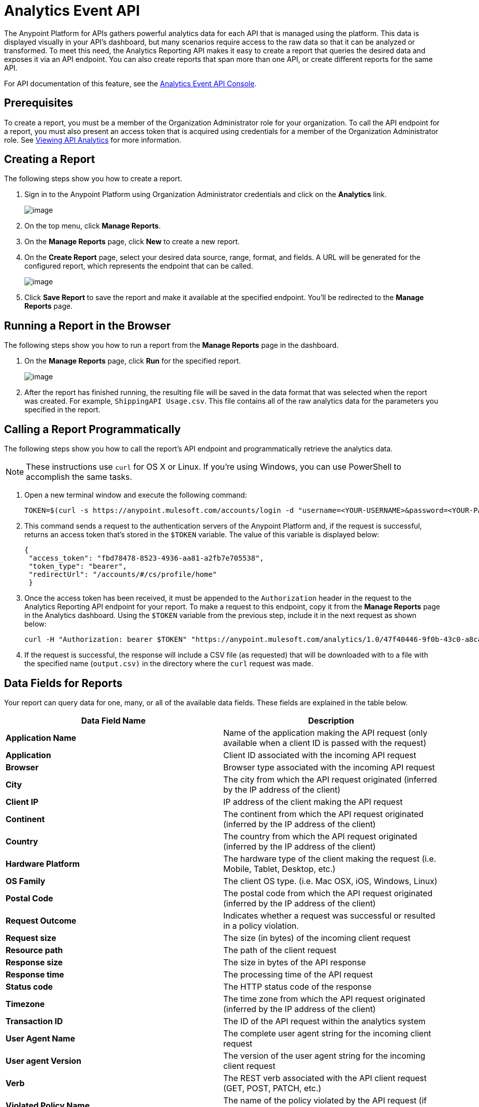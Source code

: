 = Analytics Event API
:keywords: analytics, api, reports

The Anypoint Platform for APIs gathers powerful analytics data for each API that is managed using the platform. This data is displayed visually in your API's dashboard, but many scenarios require access to the raw data so that it can be analyzed or transformed. To meet this need, the Analytics Reporting API makes it easy to create a report that queries the desired data and exposes it via an API endpoint. You can also create reports that span more than one API, or create different reports for the same API.

For API documentation of this feature, see the https://anypoint.mulesoft.com/apiplatform/anypoint-platform/#/portals/apis/9091/versions/9367[Analytics Event API Console].

== Prerequisites

To create a report, you must be a member of the Organization Administrator role for your organization. To call the API endpoint for a report, you must also present an access token that is acquired using credentials for a member of the Organization Administrator role. See link:/documentation/display/current/Viewing+API+Analytics[Viewing API Analytics] for more information.

== Creating a Report

The following steps show you how to create a report.

. Sign in to the Anypoint Platform using Organization Administrator credentials and click on the *Analytics* link. +

+
image:/documentation/download/attachments/123338818/image2015-1-19+10%3A58%3A6.png?version=1&modificationDate=1421675887389[image]
+

. On the top menu, click *Manage Reports*.
. On the *Manage Reports* page, click *New* to create a new report.
. On the *Create Report* page, select your desired data source, range, format, and fields. A URL will be generated for the configured report, which represents the endpoint that can be called. +

+
image:/documentation/download/attachments/123338818/image2015-1-19+10%3A58%3A32.png?version=1&modificationDate=1421675913162[image]
+

. Click *Save Report* to save the report and make it available at the specified endpoint. You'll be redirected to the *Manage Reports* page.

== Running a Report in the Browser

The following steps show you how to run a report from the *Manage Reports* page in the dashboard.

. On the *Manage Reports* page, click *Run* for the specified report. +

+
image:/documentation/download/attachments/123338818/image2015-1-19+10%3A59%3A36.png?version=1&modificationDate=1421675977047[image]
+

. After the report has finished running, the resulting file will be saved in the data format that was selected when the report was created. For example, `ShippingAPI Usage.csv`. This file contains all of the raw analytics data for the parameters you specified in the report.

== Calling a Report Programmatically

The following steps show you how to call the report's API endpoint and programmatically retrieve the analytics data.

[NOTE]
These instructions use `curl` for OS X or Linux. If you're using Windows, you can use PowerShell to accomplish the same tasks.

. Open a new terminal window and execute the following command:
+
[source]
----
TOKEN=$(curl -s https://anypoint.mulesoft.com/accounts/login -d "username=<YOUR-USERNAME>&password=<YOUR-PASSWORD>")
----
. This command sends a request to the authentication servers of the Anypoint Platform and, if the request is successful, returns an access token that's stored in the `$TOKEN` variable. The value of this variable is displayed below: +

+
----

{
 "access_token": "fbd78478-8523-4936-aa81-a2fb7e705538",
 "token_type": "bearer",
 "redirectUrl": "/accounts/#/cs/profile/home"
 }
----

. Once the access token has been received, it must be appended to the `Authorization` header in the request to the Analytics Reporting API endpoint for your report. To make a request to this endpoint, copy it from the *Manage Reports* page in the Analytics dashboard. Using the `$TOKEN` variable from the previous step, include it in the next request as shown below:
+
[source]
----
curl -H "Authorization: bearer $TOKEN" "https://anypoint.mulesoft.com/analytics/1.0/47f40446-9f0b-43c0-a8ca-c7aea5136f32/events?format=csv&apiIds=2447&startDate=2014-12-02&endDate=2015-01-08&fields=Application%20Name.Client%20IP.Resource%20Path > output.csv"
----

. If the request is successful, the response will include a CSV file (as requested) that will be downloaded with to a file with the specified name (`output.csv)` in the directory where the `curl` request was made.

== Data Fields for Reports

Your report can query data for one, many, or all of the available data fields. These fields are explained in the table below.

[width="100%",cols="50%,50%",options="header",]
|===
|Data Field Name |Description
|*Application Name* |Name of the application making the API request (only available when a client ID is passed with the request)
|*Application* |Client ID associated with the incoming API request
|*Browser* |Browser type associated with the incoming API request
|*City* |The city from which the API request originated (inferred by the IP address of the client)
|*Client IP* |IP address of the client making the API request
|*Continent* |The continent from which the API request originated (inferred by the IP address of the client)
|*Country* |The country from which the API request originated (inferred by the IP address of the client)
|*Hardware Platform* |The hardware type of the client making the request (i.e. Mobile, Tablet, Desktop, etc.)
|*OS Family* |The client OS type. (i.e. Mac OSX, iOS, Windows, Linux)
|*Postal Code* |The postal code from which the API request originated (inferred by the IP address of the client)
|*Request Outcome* |Indicates whether a request was successful or resulted in a policy violation.
|*Request size* |The size (in bytes) of the incoming client request
|*Resource path* |The path of the client request
|*Response size* |The size in bytes of the API response
|*Response time* |The processing time of the API request
|*Status code* |The HTTP status code of the response
|*Timezone* |The time zone from which the API request originated (inferred by the IP address of the client)
|*Transaction ID* |The ID of the API request within the analytics system
|*User Agent Name* |The complete user agent string for the incoming client request
|*User agent Version* |The version of the user agent string for the incoming client request
|*Verb* |The REST verb associated with the API client request (GET, POST, PATCH, etc.)
|*Violated Policy Name* |The name of the policy violated by the API request (if any)
|===

== See Also

* link:#[Viewing API Analytics]
